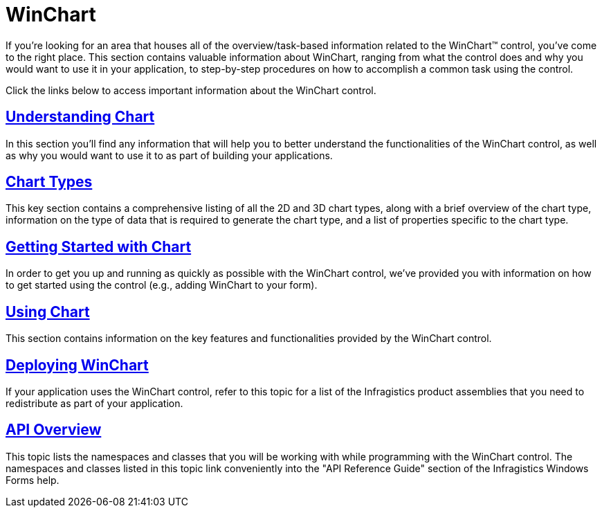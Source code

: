 ﻿////

|metadata|
{
    "name": "waw-chart",
    "controlName": ["WinChart"],
    "tags": ["Charting","Getting Started","How Do I"],
    "guid": "{97EE3E00-5335-464D-9B98-FA1C872D4E38}",  
    "buildFlags": [],
    "createdOn": "0001-01-01T00:00:00Z"
}
|metadata|
////

= WinChart

If you're looking for an area that houses all of the overview/task-based information related to the WinChart™ control, you've come to the right place. This section contains valuable information about WinChart, ranging from what the control does and why you would want to use it in your application, to step-by-step procedures on how to accomplish a common task using the control.

Click the links below to access important information about the WinChart control.

== link:chart-understanding-chart.html[Understanding Chart]

In this section you'll find any information that will help you to better understand the functionalities of the WinChart control, as well as why you would want to use it to as part of building your applications.

== link:chart-chart-types.html[Chart Types]

This key section contains a comprehensive listing of all the 2D and 3D chart types, along with a brief overview of the chart type, information on the type of data that is required to generate the chart type, and a list of properties specific to the chart type.

== link:chart-getting-started-with-chart.html[Getting Started with Chart]

In order to get you up and running as quickly as possible with the WinChart control, we've provided you with information on how to get started using the control (e.g., adding WinChart to your form).

== link:chart-using-chart.html[Using Chart]

This section contains information on the key features and functionalities provided by the WinChart control.

== link:chart-deploying-winchart.html[Deploying WinChart]

If your application uses the WinChart control, refer to this topic for a list of the Infragistics product assemblies that you need to redistribute as part of your application.

== link:chart-winchart-api-overview.html[API Overview]

This topic lists the namespaces and classes that you will be working with while programming with the WinChart control. The namespaces and classes listed in this topic link conveniently into the "API Reference Guide" section of the Infragistics Windows Forms help.